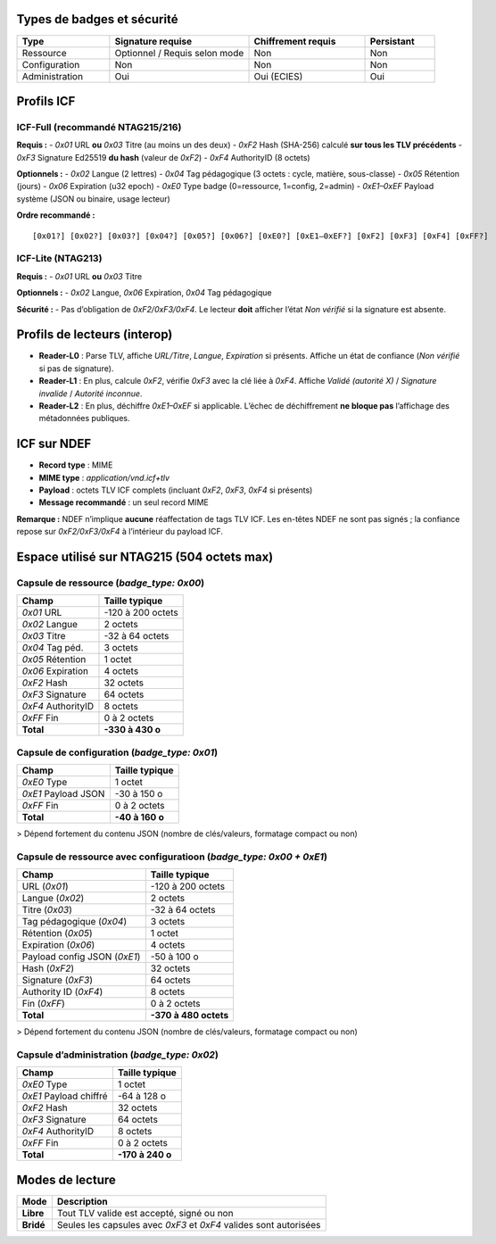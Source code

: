 Types de badges et sécurité
===========================

.. list-table::
   :header-rows: 1
   :widths: 20 30 25 15

   * - Type
     - Signature requise
     - Chiffrement requis
     - Persistant
   * - Ressource
     - Optionnel / Requis selon mode
     - Non
     - Non
   * - Configuration
     - Non
     - Non
     - Non
   * - Administration
     - Oui
     - Oui (ECIES)
     - Oui


Profils ICF
===========

ICF-Full (recommandé NTAG215/216)
---------------------------------

**Requis :**
- `0x01` URL **ou** `0x03` Titre (au moins un des deux)
- `0xF2` Hash (SHA-256) calculé **sur tous les TLV précédents**
- `0xF3` Signature Ed25519 **du hash** (valeur de `0xF2`)
- `0xF4` AuthorityID (8 octets)

**Optionnels :**
- `0x02` Langue (2 lettres)
- `0x04` Tag pédagogique (3 octets : cycle, matière, sous-classe)
- `0x05` Rétention (jours)
- `0x06` Expiration (u32 epoch)
- `0xE0` Type badge (0=ressource, 1=config, 2=admin)
- `0xE1–0xEF` Payload système (JSON ou binaire, usage lecteur)

**Ordre recommandé :**
::

[0x01?] [0x02?] [0x03?] [0x04?] [0x05?] [0x06?] [0xE0?] [0xE1–0xEF?] [0xF2] [0xF3] [0xF4] [0xFF?]   

ICF-Lite (NTAG213)
------------------

**Requis :**
- `0x01` URL **ou** `0x03` Titre

**Optionnels :**
- `0x02` Langue, `0x06` Expiration, `0x04` Tag pédagogique

**Sécurité :**
- Pas d’obligation de `0xF2/0xF3/0xF4`. Le lecteur **doit** afficher l’état *Non vérifié* si la signature est absente.


Profils de lecteurs (interop)
=============================

- **Reader-L0** : Parse TLV, affiche `URL/Titre`, `Langue`, `Expiration` si présents. Affiche un état de confiance (*Non vérifié* si pas de signature).
- **Reader-L1** : En plus, calcule `0xF2`, vérifie `0xF3` avec la clé liée à `0xF4`. Affiche *Validé (autorité X)* / *Signature invalide* / *Autorité inconnue*.
- **Reader-L2** : En plus, déchiffre `0xE1–0xEF` si applicable. L’échec de déchiffrement **ne bloque pas** l’affichage des métadonnées publiques.


ICF sur NDEF
============

- **Record type** : MIME
- **MIME type** : `application/vnd.icf+tlv`
- **Payload** : octets TLV ICF complets (incluant `0xF2`, `0xF3`, `0xF4` si présents)
- **Message recommandé** : un seul record MIME

**Remarque :** NDEF n’implique **aucune** réaffectation de tags TLV ICF. Les en-têtes NDEF ne sont pas signés ; la confiance repose sur `0xF2/0xF3/0xF4` à l’intérieur du payload ICF.


Espace utilisé sur NTAG215 (504 octets max)
===========================================

Capsule de ressource (`badge_type: 0x00`)
-----------------------------------------

.. list-table::
   :header-rows: 1

   * - Champ
     - Taille typique
   * - `0x01` URL
     - \-120 à 200 octets
   * - `0x02` Langue
     - 2 octets
   * - `0x03` Titre
     - \-32 à 64 octets
   * - `0x04` Tag péd.
     - 3 octets
   * - `0x05` Rétention
     - 1 octet
   * - `0x06` Expiration
     - 4 octets
   * - `0xF2` Hash
     - 32 octets
   * - `0xF3` Signature
     - 64 octets
   * - `0xF4` AuthorityID
     - 8 octets
   * - `0xFF` Fin
     - 0 à 2 octets
   * - **Total**
     - **\-330 à 430 o**

Capsule de configuration (`badge_type: 0x01`)
---------------------------------------------

.. list-table::
   :header-rows: 1

   * - Champ
     - Taille typique
   * - `0xE0` Type
     - 1 octet
   * - `0xE1` Payload JSON
     - \-30 à 150 o
   * - `0xFF` Fin
     - 0 à 2 octets
   * - **Total**
     - **\-40 à 160 o**

> Dépend fortement du contenu JSON (nombre de clés/valeurs, formatage compact ou non)

Capsule de ressource avec configuratioon (`badge_type: 0x00 + 0xE1`)
--------------------------------------------------------------------

.. list-table::
   :header-rows: 1

   * - Champ
     - Taille typique
   * - URL (`0x01`)
     - \-120 à 200 octets
   * - Langue (`0x02`)
     - 2 octets
   * - Titre (`0x03`)
     - \-32 à 64 octets
   * - Tag pédagogique (`0x04`)
     - 3 octets
   * - Rétention (`0x05`)
     - 1 octet
   * - Expiration (`0x06`)
     - 4 octets
   * - Payload config JSON (`0xE1`)
     - \-50 à 100 o
   * - Hash (`0xF2`)
     - 32 octets
   * - Signature (`0xF3`)
     - 64 octets
   * - Authority ID (`0xF4`)
     - 8 octets
   * - Fin (`0xFF`)
     - 0 à 2 octets
   * - **Total**
     - **\-370 à 480 octets**

> Dépend fortement du contenu JSON (nombre de clés/valeurs, formatage compact ou non)

Capsule d’administration (`badge_type: 0x02`)
---------------------------------------------

.. list-table::
   :header-rows: 1

   * - Champ
     - Taille typique
   * - `0xE0` Type
     - 1 octet
   * - `0xE1` Payload chiffré
     - \-64 à 128 o
   * - `0xF2` Hash
     - 32 octets
   * - `0xF3` Signature
     - 64 octets
   * - `0xF4` AuthorityID
     - 8 octets
   * - `0xFF` Fin
     - 0 à 2 octets
   * - **Total**
     - **\-170 à 240 o**

Modes de lecture
================
.. list-table::
   :header-rows: 1

   * - Mode
     - Description
   * - **Libre**
     - Tout TLV valide est accepté, signé ou non
   * - **Bridé**
     - Seules les capsules avec `0xF3` et `0xF4` valides sont autorisées
